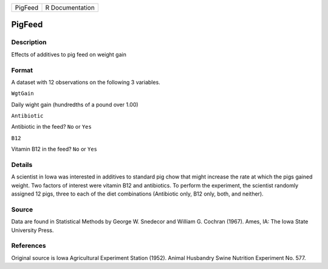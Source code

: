 +-----------+-------------------+
| PigFeed   | R Documentation   |
+-----------+-------------------+

PigFeed
-------

Description
~~~~~~~~~~~

Effects of additives to pig feed on weight gain

Format
~~~~~~

A dataset with 12 observations on the following 3 variables.

``WgtGain``

Daily wight gain (hundredths of a pound over 1.00)

``Antibiotic``

Antibiotic in the feed? ``No`` or ``Yes``

``B12``

Vitamin B12 in the feed? ``No`` or ``Yes``

Details
~~~~~~~

A scientist in Iowa was interested in additives to standard pig chow
that might increase the rate at which the pigs gained weight. Two
factors of interest were vitamin B12 and antibiotics. To perform the
experiment, the scientist randomly assigned 12 pigs, three to each of
the diet combinations (Antibiotic only, B12 only, both, and neither).

Source
~~~~~~

Data are found in Statistical Methods by George W. Snedecor and William
G. Cochran (1967). Ames, IA: The Iowa State University Press.

References
~~~~~~~~~~

Original source is Iowa Agricultural Experiment Station (1952). Animal
Husbandry Swine Nutrition Experiment No. 577.
